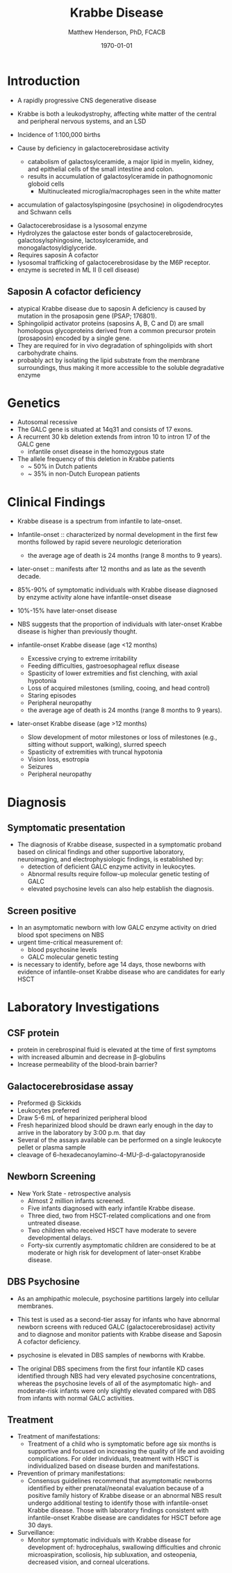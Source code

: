 #+TITLE: Krabbe Disease
#+AUTHOR: Matthew Henderson, PhD, FCACB
#+DATE: \today

* Introduction
- A rapidly progressive CNS degenerative disease
- Krabbe is both a leukodystrophy, affecting white matter of the central
  and peripheral nervous systems, and an LSD

- Incidence of 1:100,000 births
- Cause by deficiency in galactocerebrosidase activity
  - catabolism of galactosylceramide, a major lipid in myelin, kidney, and epithelial cells of the small intestine and colon. 
  - results in accumulation of galactosylceramide in pathognomonic globoid cells
    - Multinucleated microglia/macrophages seen in the white matter
- accumulation of galactosylspingosine (psychosine) in oligodendrocytes and Schwann cells

#+CAPTION[]:Galactocerebrosidase
#+NAME: fig:bgal
#+ATTR_LaTeX: :width 0.8\textwidth
[[file:./krabbe/figures/beta-galactosidase.png]]

- Galactocerebrosidase is a lysosomal enzyme
- Hydrolyzes the galactose ester bonds of galactocerebroside, galactosylsphingosine, lactosylceramide, and monogalactosyldiglyceride.
- Requires saposin A cofactor
- lysosomal trafficking of galactocerebrosidase by the M6P receptor.
- enzyme is secreted in ML II (I cell disease)

** Saposin A cofactor deficiency

- atypical Krabbe disease due to saposin A deficiency is caused by mutation in the prosaposin gene (PSAP; 176801).
- Sphingolipid activator proteins (saposins A, B, C and D) are small
  homologous glycoproteins derived from a common precursor protein
  (prosaposin) encoded by a single gene.
- They are required for in vivo degradation of sphingolipids with short carbohydrate chains.
- probably act by isolating the lipid substrate from the membrane
  surroundings, thus making it more accessible to the soluble
  degradative enzyme

* Genetics
- Autosomal recessive
- The GALC gene is situated at 14q31 and consists of 17 exons.
- A recurrent 30 kb deletion extends from intron 10 to intron 17 of the GALC gene
  - infantile onset disease in the homozygous state
- The allele frequency of this deletion in Krabbe patients
  - ~ 50% in Dutch patients
  - ~ 35% in non-Dutch European patients

* Clinical Findings
- Krabbe disease is a spectrum from infantile to late-onset.

- Infantile-onset :: characterized by normal development in the first
     few months followed by rapid severe neurologic deterioration
  - the average age of death is 24 months (range 8 months to 9 years).

- later-onset :: manifests after 12 months and as late as the seventh
                 decade.

- 85%-90% of symptomatic individuals with Krabbe disease diagnosed by enzyme activity alone have infantile-onset disease
- 10%-15% have later-onset disease
- NBS suggests that the proportion of individuals with later-onset
  Krabbe disease is higher than previously thought.

- infantile-onset Krabbe disease (age <12 months)
  - Excessive crying to extreme irritability
  - Feeding difficulties, gastroesophageal reflux disease
  - Spasticity of lower extremities and fist clenching, with axial hypotonia
  - Loss of acquired milestones (smiling, cooing, and head control)
  - Staring episodes
  - Peripheral neuropathy
  - the average age of death is 24 months (range 8 months to 9 years).

- later-onset Krabbe disease (age >12 months)
  - Slow development of motor milestones or loss of milestones (e.g.,
    sitting without support, walking), slurred speech
  - Spasticity of extremities with truncal hypotonia
  - Vision loss, esotropia
  - Seizures
  - Peripheral neuropathy

* Diagnosis
** Symptomatic presentation
- The diagnosis of Krabbe disease, suspected in a symptomatic proband
  based on clinical findings and other supportive laboratory,
  neuroimaging, and electrophysiologic findings, is established by:
  - detection of deficient GALC enzyme activity in leukocytes.
  - Abnormal results require follow-up molecular genetic testing of GALC
  - elevated psychosine levels can also help establish the diagnosis.

** Screen positive
- In an asymptomatic newborn with low GALC enzyme activity
  on dried blood spot specimens on NBS
- urgent time-critical measurement of:
  - blood psychosine levels
  - GALC molecular genetic testing
- is necessary to identify, before age 14 days, those newborns with
  evidence of infantile-onset Krabbe disease who are candidates for
  early HSCT

#+CAPTION[]:NBS follow-up at Mayo
#+NAME: fig:
#+ATTR_LaTeX: :width 0.8\textwidth
[[file:./krabbe/figures/NBS_follow_up.png]]

* Laboratory Investigations
** CSF protein
- protein in cerebrospinal fluid is elevated at the time of first symptoms
- with increased albumin and decrease in \beta-globulins
- Increase permeability of the blood-brain barrier?

** Galactocerebrosidase assay
- Preformed @ Sickkids
- Leukocytes preferred
- Draw 5-6 mL of heparinized peripheral blood
- Fresh heparinized blood should be drawn early enough in the day to arrive in the laboratory by 3:00 p.m. that day
- Several of the assays available can be performed on a single leukocyte pellet or plasma sample
- cleavage of 6-hexadecanoylamino-4-MU-\beta-d-galactopyranoside
** Newborn Screening
- New York State - retrospective analysis
  - Almost 2 million infants screened.
  - Five infants diagnosed with early infantile Krabbe disease.
  - Three died, two from HSCT-related complications and one from untreated disease.
  - Two children who received HSCT have moderate to severe developmental delays.
  - Forty-six currently asymptomatic children are considered to be at
    moderate or high risk for development of later-onset Krabbe disease.




** DBS Psychosine
- As an amphipathic molecule, psychosine partitions largely into
  cellular membranes.
- This test is used as a second-tier assay for infants who have
  abnormal newborn screens with reduced GALC (galactocerebrosidase)
  activity and to diagnose and monitor patients with Krabbe disease
  and Saposin A cofactor deficiency.

- psychosine is elevated in DBS samples of newborns with Krabbe.

- The original DBS specimens from the first four infantile
  KD cases identified through NBS had very elevated psychosine
  concentrations, whereas the psychosine levels of all of the
  asymptomatic high- and moderate-risk infants were only slightly
  elevated compared with DBS from infants with normal GALC activities.

** Treatment

- Treatment of manifestations:
  - Treatment of a child who is symptomatic before age six months is
    supportive and focused on increasing the quality of life and
    avoiding complications. For older individuals, treatment with HSCT
    is individualized based on disease burden and manifestations.

- Prevention of primary manifestations:
  - Consensus guidelines recommend that asymptomatic newborns
    identified by either prenatal/neonatal evaluation because of a
    positive family history of Krabbe disease or an abnormal NBS
    result undergo additional testing to identify those with
    infantile-onset Krabbe disease. Those with laboratory findings
    consistent with infantile-onset Krabbe disease are candidates for
    HSCT before age 30 days.

- Surveillance:
  - Monitor symptomatic individuals with Krabbe disease for
    development of: hydrocephalus, swallowing difficulties and chronic
    microaspiration, scoliosis, hip subluxation, and osteopenia,
    decreased vision, and corneal ulcerations.






